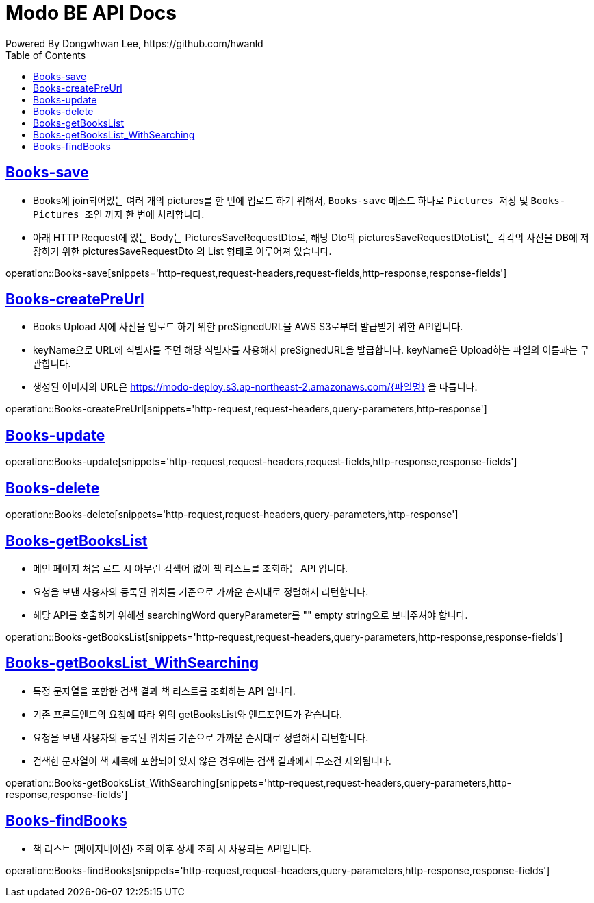 = Modo BE API Docs
Powered By Dongwhwan Lee, https://github.com/hwanld
:doctype: book
:icons: font
:source-highlighter: highlightjs
:toc: left
:toclevels: 1
:sectlinks:

[[Books-save]]
== Books-save

* Books에 join되어있는 여러 개의 pictures를 한 번에 업로드 하기 위해서, `Books-save` 메소드 하나로 `Pictures 저장` 및 `Books-Pictures 조인` 까지 한 번에 처리합니다.
* 아래 HTTP Request에 있는 Body는 PicturesSaveRequestDto로, 해당 Dto의 picturesSaveRequestDtoList는 각각의 사진을 DB에 저장하기 위한 picturesSaveRequestDto 의 List 형태로 이루어져 있습니다.

operation::Books-save[snippets='http-request,request-headers,request-fields,http-response,response-fields']

[[Books-createPreUrl]]
== Books-createPreUrl

* Books Upload 시에 사진을 업로드 하기 위한 preSignedURL을 AWS S3로부터 발급받기 위한 API입니다.
* keyName으로 URL에 식별자를 주면 해당 식별자를 사용해서 preSignedURL을 발급합니다. keyName은 Upload하는 파일의 이름과는 무관합니다.
* 생성된 이미지의 URL은 https://modo-deploy.s3.ap-northeast-2.amazonaws.com/{파일명} 을 따릅니다.

operation::Books-createPreUrl[snippets='http-request,request-headers,query-parameters,http-response']

[[Books-update]]
== Books-update

operation::Books-update[snippets='http-request,request-headers,request-fields,http-response,response-fields']

[[Books-delete]]
== Books-delete

operation::Books-delete[snippets='http-request,request-headers,query-parameters,http-response']

[[Books-getBooksList]]
== Books-getBooksList

* 메인 페이지 처음 로드 시 아무런 검색어 없이 책 리스트를 조회하는 API 입니다.
* 요청을 보낸 사용자의 등록된 위치를 기준으로 가까운 순서대로 정렬해서 리턴합니다.
* 해당 API를 호출하기 위해선 searchingWord queryParameter를 "" empty string으로 보내주셔야 합니다.

operation::Books-getBooksList[snippets='http-request,request-headers,query-parameters,http-response,response-fields']

[[Books-getBooksList_WithSearching]]
== Books-getBooksList_WithSearching

* 특정 문자열을 포함한 검색 결과 책 리스트를 조회하는 API 입니다.
* 기존 프론트엔드의 요청에 따라 위의 getBooksList와 엔드포인트가 같습니다.
* 요청을 보낸 사용자의 등록된 위치를 기준으로 가까운 순서대로 정렬해서 리턴합니다.
* 검색한 문자열이 책 제목에 포함되어 있지 않은 경우에는 검색 결과에서 무조건 제외됩니다.

operation::Books-getBooksList_WithSearching[snippets='http-request,request-headers,query-parameters,http-response,response-fields']

[[Books-findBooks]]
== Books-findBooks

* 책 리스트 (페이지네이션) 조회 이후 상세 조회 시 사용되는 API입니다.

operation::Books-findBooks[snippets='http-request,request-headers,query-parameters,http-response,response-fields']